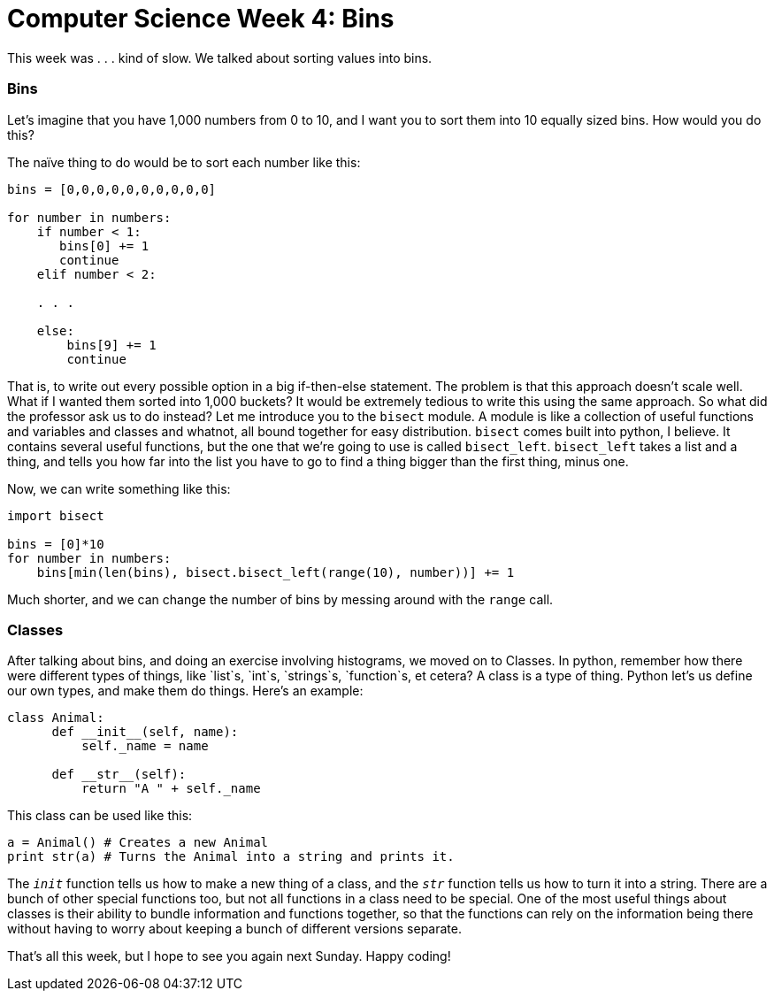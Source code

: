 = Computer Science Week 4: Bins

This week was . . . kind of slow. We talked about sorting values into bins.

=== Bins

Let's imagine that you have 1,000 numbers from 0 to 10, and I want you to sort them into 10 equally sized bins. How would you do this?

The naïve thing to do would be to sort each number like this:

----
bins = [0,0,0,0,0,0,0,0,0,0]

for number in numbers:
    if number < 1:
       bins[0] += 1
       continue
    elif number < 2:

    . . .

    else:
        bins[9] += 1
        continue
----

That is, to write out every possible option in a big if-then-else statement. The problem is that this approach doesn't scale well. What if I wanted them sorted into 1,000 buckets? It would be extremely tedious to write this using the same approach. So what did the professor ask us to do instead? Let me introduce you to the `bisect` module. A module is like a collection of useful functions and variables and classes and whatnot, all bound together for easy distribution. `bisect` comes built into python, I believe. It contains several useful functions, but the one that we're going to use is called `bisect_left`. `bisect_left` takes a list and a thing, and tells you how far into the list you have to go to find a thing bigger than the first thing, minus one.

Now, we can write something like this:

----
import bisect

bins = [0]*10
for number in numbers:
    bins[min(len(bins), bisect.bisect_left(range(10), number))] += 1
----

Much shorter, and we can change the number of bins by messing around with the `range` call.

=== Classes

After talking about bins, and doing an exercise involving histograms, we moved on to Classes. In python, remember how there were different types of things, like `list`s, `int`s, `strings`s, `function`s, et cetera? A class is a type of thing. Python let's us define our own types, and make them do things. Here's an example:

----
class Animal:
      def __init__(self, name):
          self._name = name

      def __str__(self):
          return "A " + self._name
----

This class can be used like this:

----
a = Animal() # Creates a new Animal
print str(a) # Turns the Animal into a string and prints it.
----

The `__init__` function tells us how to make a new thing of a class, and the `__str__` function tells us how to turn it into a string. There are a bunch of other special functions too, but not all functions in a class need to be special. One of the most useful things about classes is their ability to bundle information and functions together, so that the functions can rely on the information being there without having to worry about keeping a bunch of different versions separate.

That's all this week, but I hope to see you again next Sunday. Happy coding!
